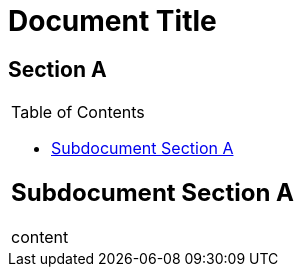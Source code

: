 // should be able to enable toc in an AsciiDoc table cell
= Document Title

== Section A

|===
a|
= Subdocument Title
:toc:

== Subdocument Section A

content
|===

